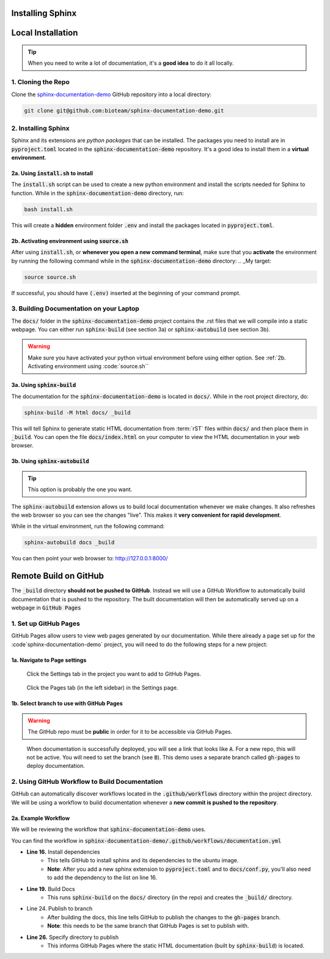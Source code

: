 Installing Sphinx
=================


Local Installation
==================

.. tip::
    When you need to write a lot of documentation, it's a **good idea** to do it all locally. 


1. Cloning the Repo
------------------------
Clone the `sphinx-documentation-demo <https://github.com/bioteam/sphinx-documentation-demo>`_ GitHub repository into a local directory:

.. code-block:: bash

    git clone git@github.com:bioteam/sphinx-documentation-demo.git

2. Installing Sphinx 
---------------------------------
Sphinx and its extensions are *python packages* that can be installed.
The packages you need to install are in :code:`pyproject.toml` located in the :code:`sphinx-documentation-demo` repository.
It's a good idea to install them in a **virtual environment**.



2a. Using :code:`install.sh` to install
~~~~~~~~~~~~~~~~~~~~~~~~~~~~~~~~~
The :code:`install.sh` script can be used to create a new python environment and install the scripts needed for Sphinx to function.
While in the :code:`sphinx-documentation-demo` directory, run:

.. code-block:: bash

    bash install.sh

This will create a **hidden** environment folder :code:`.env` and install the packages located in :code:`pyproject.toml`.

2b. Activating environment using :code:`source.sh`
~~~~~~~~~~~~~~~~~~~~~~~~~~~~~~~~~~~~~~~~~~~~~~~~~~
After using :code:`install.sh`, or **whenever you open a new command terminal**, make sure that you **activate** the environment by running the following command while in the :code:`sphinx-documentation-demo` directory:
.. _My target:

.. code-block:: bash

    source source.sh

If successful, you should have :code:`(.env)` inserted at the beginning of your command prompt.


3. Building Documentation on your Laptop
----------------------------------------
The :code:`docs/` folder in the :code:`sphinx-documentation-demo` project contains the .rst files that we will compile into a static webpage.
You can either run :code:`sphinx-build` (see section 3a) or :code:`sphinx-autobuild` (see section 3b).

.. warning::

    Make sure you have activated your python virtual environment before using either option.
    See :ref:`2b. Activating environment using :code:`source.sh``

3a. Using :code:`sphinx-build`
~~~~~~~~~~~~~~~~~~~~~~~~~~~~~~~~~~~~~~~~~~~~~~~~~~~~~~~~~
The documentation for the :code:`sphinx-documentation-demo` is located in :code:`docs/`.
While in the root project directory, do:

.. code-block:: bash

    sphinx-build -M html docs/ _build

This will tell Sphinx to generate static HTML documentation from :term:`rST` files within :code:`docs/` and then place them in :code:`_build`.
You can open the file :code:`docs/index.html` on your computer to view the HTML documentation in your web browser.



3b. Using :code:`sphinx-autobuild`
~~~~~~~~~~~~~~~~~~~~~~~~~~~~~~~~~~~~~~~~~~~~~~~~~~~~~~~~~
.. tip::

    This option is probably the one you want.
The :code:`sphinx-autobuild` extension allows us to build local documentation whenever we make changes.
It also refreshes the web browser so you can see the changes "live". This makes it **very convenient for rapid development**.

While in the virtual environment, run the following command:

.. code-block:: bash

    sphinx-autobuild docs _build

You can then point your web browser to: http://127.0.0.1:8000/

Remote Build on GitHub
======================
The :code:`_build` directory **should not be pushed to GitHub**. 
Instead we will use a GitHub Workflow to automatically build documentation that is pushed to the repository.
The built documentation will then be automatically served up on a webpage in :code:`GitHub Pages`

1. Set up GitHub Pages
----------------------
GitHub Pages allow users to view web pages generated by our documentation. 
While there already a page set up for the :code`sphinx-documentation-demo` project, you will need to do the following steps for a new project:

1a. Navigate to Page settings
~~~~~~~~~~~~~~~~~~~~~~~~~~~~~
.. figure:: images/guide_install_repo_settings.png
    :class: sd-border-2

    Click the Settings tab in the project you want to add to GitHub Pages.


.. figure:: images/guide_install_repo_page_tab.png
    :class: sd-border-2

    Click the Pages tab (in the left sidebar) in the Settings page.


1b. Select branch to use with GitHub Pages 
~~~~~~~~~~~~~~~~~~~~~~~~~~~~~~~~~~~~~~~~~~
.. warning::

    The GitHub repo must be **public** in order for it to be accessible via GitHub Pages.

.. figure:: images/guide_install_page_branch.png
    :class: sd-border-2

    When documentation is successfully deployed, you will see a link that looks like :code:`A`. For a new repo, this will not be active.
    You will need to set the branch (see :code:`B`). 
    This demo uses a separate branch called :code:`gh-pages` to deploy documentation. 

2. Using GitHub Workflow to Build Documentation
-----------------------------------------------
GitHub can automatically discover workflows located in the :code:`.github/workflows` directory within the project directory.
We will be using a workflow to build documentation whenever a **new commit is pushed to the repository**.

2a. Example Workflow
~~~~~~~~~~~~~~~~~~~~
We will be reviewing the workflow that :code:`sphinx-documentation-demo` uses.

You can find the workflow in :code:`sphinx-documentation-demo/.github/workflows/documentation.yml`

.. code-block:: yml
    :emphasize-lines: 16,19,24,26
    :linenos:

    name: documentation

    on: [push, pull_request, workflow_dispatch]

    permissions:
    contents: write

    jobs:
    docs:
        runs-on: ubuntu-latest
        steps:
        - uses: actions/checkout@v3
        - uses: actions/setup-python@v3
        - name: Install dependencies
            run: |
            pip install sphinx pydata-sphinx-theme sphinx-design sphinx-copybutton sphinx-autoapi
        - name: Sphinx build
            run: |
            sphinx-build docs _build
        - name: Deploy to GitHub Pages
            uses: peaceiris/actions-gh-pages@v3
            if: ${{ github.event_name == 'push' && github.ref == 'refs/heads/main' }}
            with:
            publish_branch: gh-pages
            github_token: ${{ secrets.GITHUB_TOKEN }}
            publish_dir: _build/
            force_orphan: true


* **Line 16.** Install dependencies
   * This tells GitHub to install sphinx and its dependencies to the ubuntu image. 
   * **Note**: After you add a new sphinx extension to :code:`pyproject.toml` and to :code:`docs/conf.py`, you'll also need to add the dependency to the list on line 16.
* **Line 19.** Build Docs
   * This runs :code:`sphinx-build` on the :code:`docs/` directory (in the repo) and creates the :code:`_build/` directory.
* Line 24. Publish to branch 
   * After building the docs, this line tells GitHub to publish the changes to the :code:`gh-pages` branch.
   * **Note**: this needs to be the same branch that GitHub Pages is set to publish with.
* **Line 26.** Specify directory to publish
   * This informs GitHub Pages where the static HTML documentation (built by :code:`sphinx-build`) is located.
